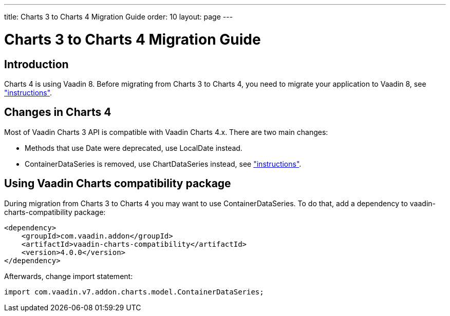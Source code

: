 ---
title: Charts 3 to Charts 4 Migration Guide
order: 10
layout: page
---

[[charts4.migration]]
= Charts 3 to Charts 4 Migration Guide

[[charts4.migration.introduction]]
== Introduction

Charts 4 is using Vaadin 8.
Before migrating from Charts 3 to Charts 4, you need to migrate your application to Vaadin 8, see <<dummy/../../../charts/java-api/charts-configuration#charts.configuration,"instructions">>.

[[charts4.migration.changes]]
== Changes in Charts 4

Most of Vaadin Charts 3 API is compatible with Vaadin Charts 4.x.
There are two main changes:

* Methods that use [classname]#Date# were deprecated, use [classname]#LocalDate# instead.
* [classname]#ContainerDataSeries# is removed, use [classname]#ChartDataSeries# instead, see <<charts-data#charts.data.dataseries,"instructions">>.

[[charts4.migration.using.compatibility]]
== Using Vaadin Charts compatibility package

During migration from Charts 3 to Charts 4 you may want to use [classname]#ContainerDataSeries#.
To do that, add a dependency to vaadin-charts-compatibility package:

[subs="normal"]
----
&lt;dependency&gt;
    &lt;groupId&gt;com.vaadin.addon&lt;/groupId&gt;
    &lt;artifactId&gt;vaadin-charts-compatibility&lt;/artifactId&gt;
    &lt;version&gt;[replaceable]##4.0.0##&lt;/version&gt;
&lt;/dependency&gt;
----

Afterwards, change import statement:

[source, java]
----
import com.vaadin.v7.addon.charts.model.ContainerDataSeries;
----